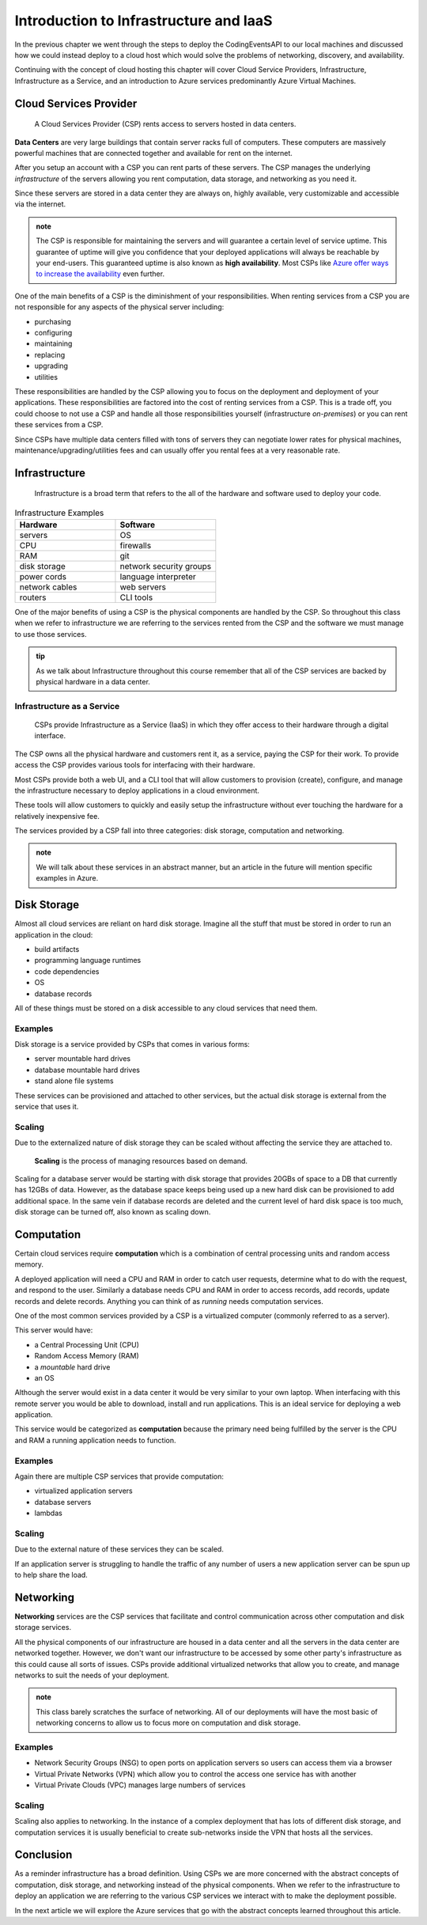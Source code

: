 =======================================
Introduction to Infrastructure and IaaS
=======================================

In the previous chapter we went through the steps to deploy the CodingEventsAPI to our local machines and discussed how we could instead deploy to a cloud host which would solve the problems of networking, discovery, and availability. 

Continuing with the concept of cloud hosting this chapter will cover Cloud Service Providers, Infrastructure, Infrastructure as a Service, and an introduction to Azure services predominantly Azure Virtual Machines.

Cloud Services Provider
=======================

   A Cloud Services Provider (CSP) rents access to servers hosted in data centers. 

**Data Centers** are very large buildings that contain server racks full of computers. These computers are massively powerful machines that are connected together and available for rent on the internet. 

After you setup an account with a CSP you can rent parts of these servers. The CSP manages the underlying *infrastructure* of the servers allowing you rent computation, data storage, and networking as you need it.

Since these servers are stored in a data center they are always on, highly available, very customizable and accessible via the internet.

.. admonition:: note

   The CSP is responsible for maintaining the servers and will guarantee a certain level of service uptime. This guarantee of uptime will give you confidence that your deployed applications will always be reachable by your end-users. This guaranteed uptime is also known as **high availability**. Most CSPs like `Azure offer ways to increase the availability <https://docs.microsoft.com/en-us/azure/virtual-machines/windows/manage-availability#use-availability-zones-to-protect-from-datacenter-level-failures>`_ even further.

One of the main benefits of a CSP is the diminishment of your responsibilities. When renting services from a CSP you are not responsible for any aspects of the physical server including:

- purchasing
- configuring
- maintaining
- replacing
- upgrading
- utilities

These responsibilities are handled by the CSP allowing you to focus on the deployment and deployment of your applications. These responsibilities are factored into the cost of renting services from a CSP. This is a trade off, you could choose to not use a CSP and handle all those responsibilities yourself (infrastructure *on-premises*) or you can rent these services from a CSP.

Since CSPs have multiple data centers filled with tons of servers they can negotiate lower rates for physical machines, maintenance/upgrading/utilities fees and can usually offer you rental fees at a very reasonable rate.

Infrastructure
==============

   Infrastructure is a broad term that refers to the all of the hardware and software used to deploy your code.

.. too deep? should it just instead say Infrastructure is the physical

.. list-table:: Infrastructure Examples
   :widths: 15 15
   :header-rows: 1

   * - Hardware
     - Software
   * - servers
     - OS
   * - CPU
     - firewalls
   * - RAM
     - git
   * - disk storage
     - network security groups
   * - power cords
     - language interpreter
   * - network cables
     - web servers
   * - routers
     - CLI tools

One of the major benefits of using a CSP is the physical components are handled by the CSP. So throughout this class when we refer to infrastructure we are referring to the services rented from the CSP and the software we must manage to use those services.

.. admonition:: tip

   As we talk about Infrastructure throughout this course remember that all of the CSP services are backed by physical hardware in a data center.

Infrastructure as a Service
---------------------------

   CSPs provide Infrastructure as a Service (IaaS) in which they offer access to their hardware through a digital interface.

The CSP owns all the physical hardware and customers rent it, as a service, paying the CSP for their work. To provide access the CSP provides various tools for interfacing with their hardware. 

Most CSPs provide both a web UI, and a CLI tool that will allow customers to provision (create), configure, and manage the infrastructure necessary to deploy applications in a cloud environment.

These tools will allow customers to quickly and easily setup the infrastructure without ever touching the hardware for a relatively inexpensive fee.

The services provided by a CSP fall into three categories: disk storage, computation and networking. 

.. admonition:: note

   We will talk about these services in an abstract manner, but an article in the future will mention specific examples in Azure.

Disk Storage
============

Almost all cloud services are reliant on hard disk storage. Imagine all the stuff that must be stored in order to run an application in the cloud:

- build artifacts
- programming language runtimes
- code dependencies
- OS
- database records

All of these things must be stored on a disk accessible to any cloud services that need them. 

Examples
--------

Disk storage is a service provided by CSPs that comes in various forms:

- server mountable hard drives
- database mountable hard drives
- stand alone file systems

These services can be provisioned and attached to other services, but the actual disk storage is external from the service that uses it.

Scaling
-------

Due to the externalized nature of disk storage they can be scaled without affecting the service they are attached to.

   **Scaling** is the process of managing resources based on demand.

Scaling for a database server would be starting with disk storage that provides 20GBs of space to a DB that currently has 12GBs of data. However, as the database space keeps being used up a new hard disk can be provisioned to add additional space. In the same vein if database records are deleted and the current level of hard disk space is too much, disk storage can be turned off, also known as scaling down.

.. admonition::

   An added benefit for databases that have externalized disk storage is redundancy. Multiple copies of the data can be provisioned across as many disk storage services you are willing to pay for. This additional cost provides protection from data loss.

Computation
===========

Certain cloud services require **computation** which is a combination of central processing units and random access memory.

A deployed application will need a CPU and RAM in order to catch user requests, determine what to do with the request, and respond to the user. Similarly a database needs CPU and RAM in order to access records, add records, update records and delete records. Anything you can think of as *running* needs computation services.

One of the most common services provided by a CSP is a virtualized computer (commonly referred to as a server). 

This server would have:

- a Central Processing Unit (CPU)
- Random Access Memory (RAM)
- a *mountable* hard drive
- an OS 

Although the server would exist in a data center it would be very similar to your own laptop. When interfacing with this remote server you would be able to download, install and run applications. This is an ideal service for deploying a web application.

This service would be categorized as **computation** because the primary need being fulfilled by the server is the CPU and RAM a running application needs to function.

Examples
--------

Again there are multiple CSP services that provide computation:

- virtualized application servers
- database servers
- lambdas

Scaling
-------

Due to the external nature of these services they can be scaled.

If an application server is struggling to handle the traffic of any number of users a new application server can be spun up to help share the load.

Networking
==========

**Networking** services are the CSP services that facilitate and control communication across other computation and disk storage services.

All the physical components of our infrastructure are housed in a data center and all the servers in the data center are networked together. However, we don't want our infrastructure to be accessed by some other party's infrastructure as this could cause all sorts of issues. CSPs provide additional virtualized networks that allow you to create, and manage networks to suit the needs of your deployment.

.. admonition:: note

   This class barely scratches the surface of networking. All of our deployments will have the most basic of networking concerns to allow us to focus more on computation and disk storage.

Examples
--------

- Network Security Groups (NSG) to open ports on application servers so users can access them via a browser
- Virtual Private Networks (VPN) which allow you to control the access one service has with another
- Virtual Private Clouds (VPC) manages large numbers of services

Scaling
-------

Scaling also applies to networking. In the instance of a complex deployment that has lots of different disk storage, and computation services it is usually beneficial to create sub-networks inside the VPN that hosts all the services.

Conclusion
==========

As a reminder infrastructure has a broad definition. Using CSPs we are more concerned with the abstract concepts of computation, disk storage, and networking instead of the physical components. When we refer to the infrastructure to deploy an application we are referring to the various CSP services we interact with to make the deployment possible.

In the next article we will explore the Azure services that go with the abstract concepts learned throughout this article.

